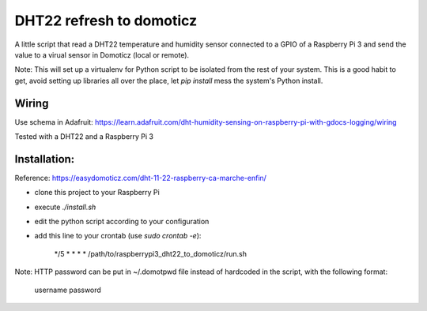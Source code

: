 =========================
DHT22 refresh to domoticz
=========================

A little script that read a DHT22 temperature and humidity sensor connected to a GPIO
of a Raspberry Pi 3 and send the value to a virual sensor in Domoticz (local or remote).

Note: This will set up a virtualenv for Python script to be isolated from the rest of
your system. This is a good habit to get, avoid setting up libraries all over the place, let
`pip install` mess the system's Python install. 

Wiring
======

Use schema in Adafruit: https://learn.adafruit.com/dht-humidity-sensing-on-raspberry-pi-with-gdocs-logging/wiring

Tested with a DHT22 and a Raspberry Pi 3

Installation:
=============

Reference: https://easydomoticz.com/dht-11-22-raspberry-ca-marche-enfin/

- clone this project to your Raspberry Pi
- execute `./install.sh`
- edit the python script according to your configuration
- add this line to your crontab (use `sudo crontab -e`):

    */5 * * * * /path/to/raspberrypi3_dht22_to_domoticz/run.sh

Note: HTTP password can be put in ~/.domotpwd file instead of hardcoded in the script, with
the following format:

    username
    password
